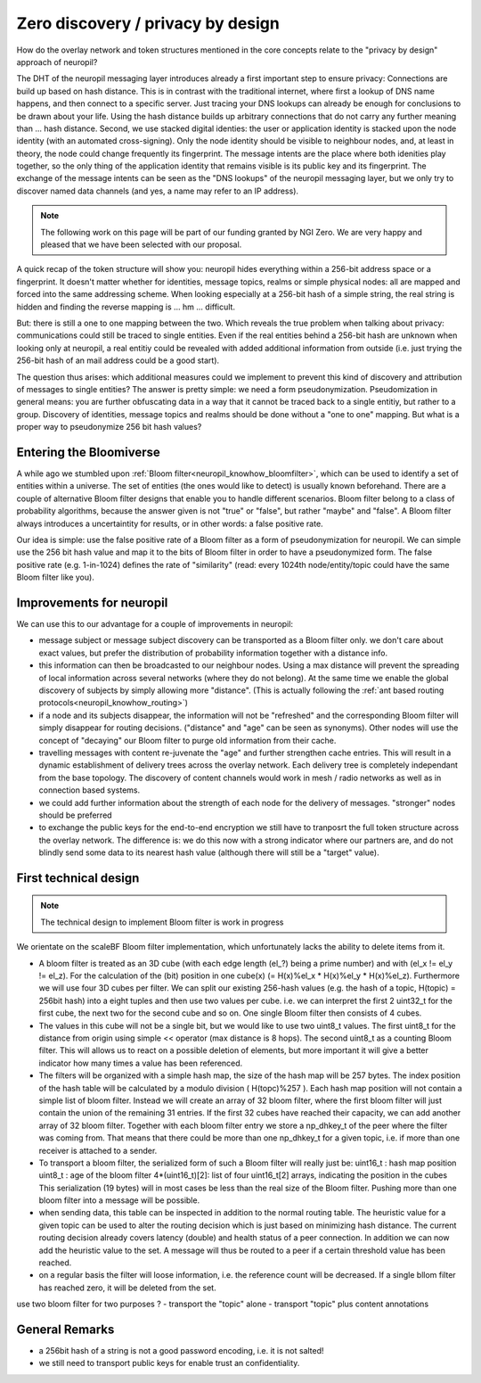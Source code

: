 Zero discovery / privacy by design
====================================

How do the overlay network and token structures mentioned in the core concepts 
relate to the "privacy by design" approach of neuropil?

The DHT of the neuropil messaging layer introduces already a first important step to
ensure privacy: Connections are build up based on hash distance. This is in contrast
with the traditional internet, where first a lookup of DNS name happens, and then
connect to a specific server. Just tracing your DNS lookups can already be enough for
conclusions to be drawn about your life. Using the hash distance builds up arbitrary 
connections that do not carry any further meaning than ... hash distance. 
Second, we use stacked digital identies: the user or application identity is stacked 
upon the node identity (with an automated cross-signing). Only the node identity should
be visible to neighbour nodes, and, at least in theory, the node could change frequently
its fingerprint. 
The message intents are the place where both idenities play together, so the only thing
of the application identity that remains visible is its public key and its fingerprint. 
The exchange of the message intents can be seen as the "DNS lookups" of the neuropil 
messaging layer, but we only try to discover named data channels (and yes, a name may 
refer to an IP address).

.. NOTE::
   The following work on this page will be part of our funding granted by NGI Zero.
   We are very happy and pleased that we have been selected with our proposal.

.. image:: _static/ngizero.png
   :align: left
   :alt: NGI Zero discovery
   :target: https://www.ngi.eu/about/ngi-zero/

A quick recap of the token structure will show you: neuropil hides everything
within a 256-bit address space or a fingerprint. It doesn't matter whether for identities,
message topics, realms or simple physical nodes: all are mapped and forced into the same 
addressing scheme. When looking especially at a 256-bit hash of a simple string, the real 
string is hidden and finding the reverse mapping is ... hm ... difficult. 

.. image:: _static/nlnet.gif
   :width: 50%
   :align: right
   :alt: NLnet Stichting
   :target: https://www.nlnet.nl

But: there is still a one to one mapping between the two. Which reveals the true problem 
when talking about privacy: communications could still be traced to single entities. Even 
if the real entities behind a 256-bit hash are unknown when looking only at neuropil, a 
real entitiy could be revealed with added additional information from outside (i.e. just 
trying the 256-bit hash of an mail address could be a good start).

The question thus arises: which additional measures could we implement to prevent 
this kind of discovery and attribution of messages to single entities? The 
answer is pretty simple: we need a form pseudonymization. Pseudomization in general
means: you are further obfuscating data in a way that it cannot be traced back to a
single entitiy, but rather to a group. 
Discovery of identities, message topics and realms should be done without a "one to one"
mapping. But what is a proper way to pseudonymize 256 bit hash values?


Entering the Bloomiverse
************************

A while ago we stumbled upon :ref:`Bloom filter<neuropil_knowhow_bloomfilter>`, 
which can be used to identify a set of entities within a universe. The set of 
entities (the ones would like to detect) is usually known beforehand. There 
are a couple of alternative Bloom filter designs that enable you to handle different 
scenarios. Bloom filter belong to a class of probability algorithms, because the 
answer given is not "true" or "false", but rather "maybe" and "false". A Bloom 
filter always introduces a uncertaintity for results, or in other words: a false 
positive rate. 

Our idea is simple: use the false positive rate of a Bloom filter as a form of 
pseudonymization for neuropil. We can simple use the 256 bit hash value and map
it to the bits of Bloom filter in order to have a pseudonymized form. The false 
positive rate (e.g. 1-in-1024) defines the rate of "similarity" (read: every 1024th
node/entity/topic could have the same Bloom filter like you).


Improvements for neuropil
*************************

We can use this to our advantage for a couple of improvements in neuropil:

- message subject or message subject discovery can be transported as a Bloom filter only.
  we don't care about exact values, but prefer the distribution of probability information 
  together with a distance info.

- this information can then be broadcasted to our neighbour nodes. Using a max distance
  will prevent the spreading of local information across several networks (where they
  do not belong). At the same time we enable the global discovery of subjects by simply
  allowing more "distance". (This is actually following the :ref:`ant based routing protocols<neuropil_knowhow_routing>`)

- if a node and its subjects disappear, the information will not be "refreshed" and the 
  corresponding Bloom filter will simply disappear for routing decisions. ("distance" and
  "age" can be seen as synonyms). Other nodes will use the concept of "decaying" our Bloom
  filter to purge old information from their cache.

- travelling messages with content re-juvenate the "age" and further strengthen cache entries. 
  This will result in a dynamic establishment of delivery trees across the overlay network. 
  Each delivery tree is completely independant from the base topology. The discovery of
  content channels would work in mesh / radio networks as well as in connection based systems.

- we could add further information about the strength of each node for the delivery
  of messages. "stronger" nodes should be preferred

- to exchange the public keys for the end-to-end encryption we still have to tranposrt the 
  full token structure across the overlay network. The difference is: we do this now with
  a strong indicator where our partners are, and do not blindly send some data to its nearest
  hash value (although there will still be a "target" value).


First technical design
**********************

.. NOTE::
   The technical design to implement Bloom filter is work in progress

We orientate on the scaleBF Bloom filter implementation, which unfortunately lacks the ability
to delete items from it.

- A bloom filter is treated as an 3D cube (with each edge length (el_?) being a prime number) and
  with (el_x != el_y != el_z). For the calculation of the (bit) position in one cube(x)
  (= H(x)%el_x * H(x)%el_y * H(x)%el_z). Furthermore we will use four 3D cubes per filter. 
  We can split our existing 256-hash values (e.g. the hash of a topic, H(topic) = 256bit hash) 
  into a eight tuples and then use two values per cube. i.e. we can interpret the first 2 uint32_t
  for the first cube, the next two for the second cube and so on. One single Bloom filter then 
  consists of 4 cubes.

- The values in this cube will not be a single bit, but we would like to use two uint8_t values. 
  The first uint8_t for the distance from origin using simple << operator (max distance is 8 hops). 
  The second uint8_t as a counting Bloom filter. This will allows us to react on a possible deletion 
  of elements, but more important it will give a better indicator how many times a value has been
  referenced.

- The filters will be organized with a simple hash map, the size of the hash map will be 257 bytes.
  The index position of the hash table will be calculated by a modulo division ( H(topc)%257 ).
  Each hash map position will not contain a simple list of bloom filter. Instead we will create 
  an array of 32 bloom filter, where the first bloom filter will just contain the union of the
  remaining 31 entries. If the first 32 cubes have reached their capacity, we can add another 
  array of 32 bloom filter. Together with each bloom filter entry we store a np_dhkey_t of the peer
  where the filter was coming from. That means that there could be more than one np_dhkey_t
  for a given topic, i.e. if more than one receiver is attached to a sender.

- To transport a bloom filter, the serialized form of such a Bloom filter will really just be: 
  uint16_t       : hash map position
  uint8_t        : age of the bloom filter
  4*(uint16_t)[2]: list of four uint16_t[2] arrays, indicating the position in the cubes
  This serialization (19 bytes) will in most cases be less than the real size of the Bloom filter. 
  Pushing more than one bloom filter into a message will be possible.

- when sending data, this table can be inspected in addition to the normal routing table. The 
  heuristic value for a given topic can be used to alter the routing decision which is just based
  on minimizing hash distance. The current routing decision already covers latency (double) and health
  status of a peer connection. In addition we can now add the heuristic value to the set. A message 
  will thus be routed to a peer if a certain threshold value has been reached.

- on a regular basis the filter will loose information, i.e. the reference count will be decreased.
  If a single bllom filter has reached zero, it will be deleted from the set.


use two bloom filter for two purposes ?
- transport the "topic" alone
- transport "topic" plus content annotations



General Remarks
***************

- a 256bit hash of a string is not a good password encoding, i.e. it is not salted!
- we still need to transport public keys for enable trust an confidentiality.

